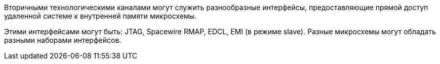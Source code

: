 Вторичными технологическими каналами могут служить разнообразные интерфейсы, предоставляющие прямой доступ удаленной системе к внутренней памяти микросхемы. 

Этими интерфейсами могут быть: JTAG, Spacewire RMAP, EDCL, EMI (в режиме slave). Разные микросхемы могут обладать разными наборами интерфейсов.